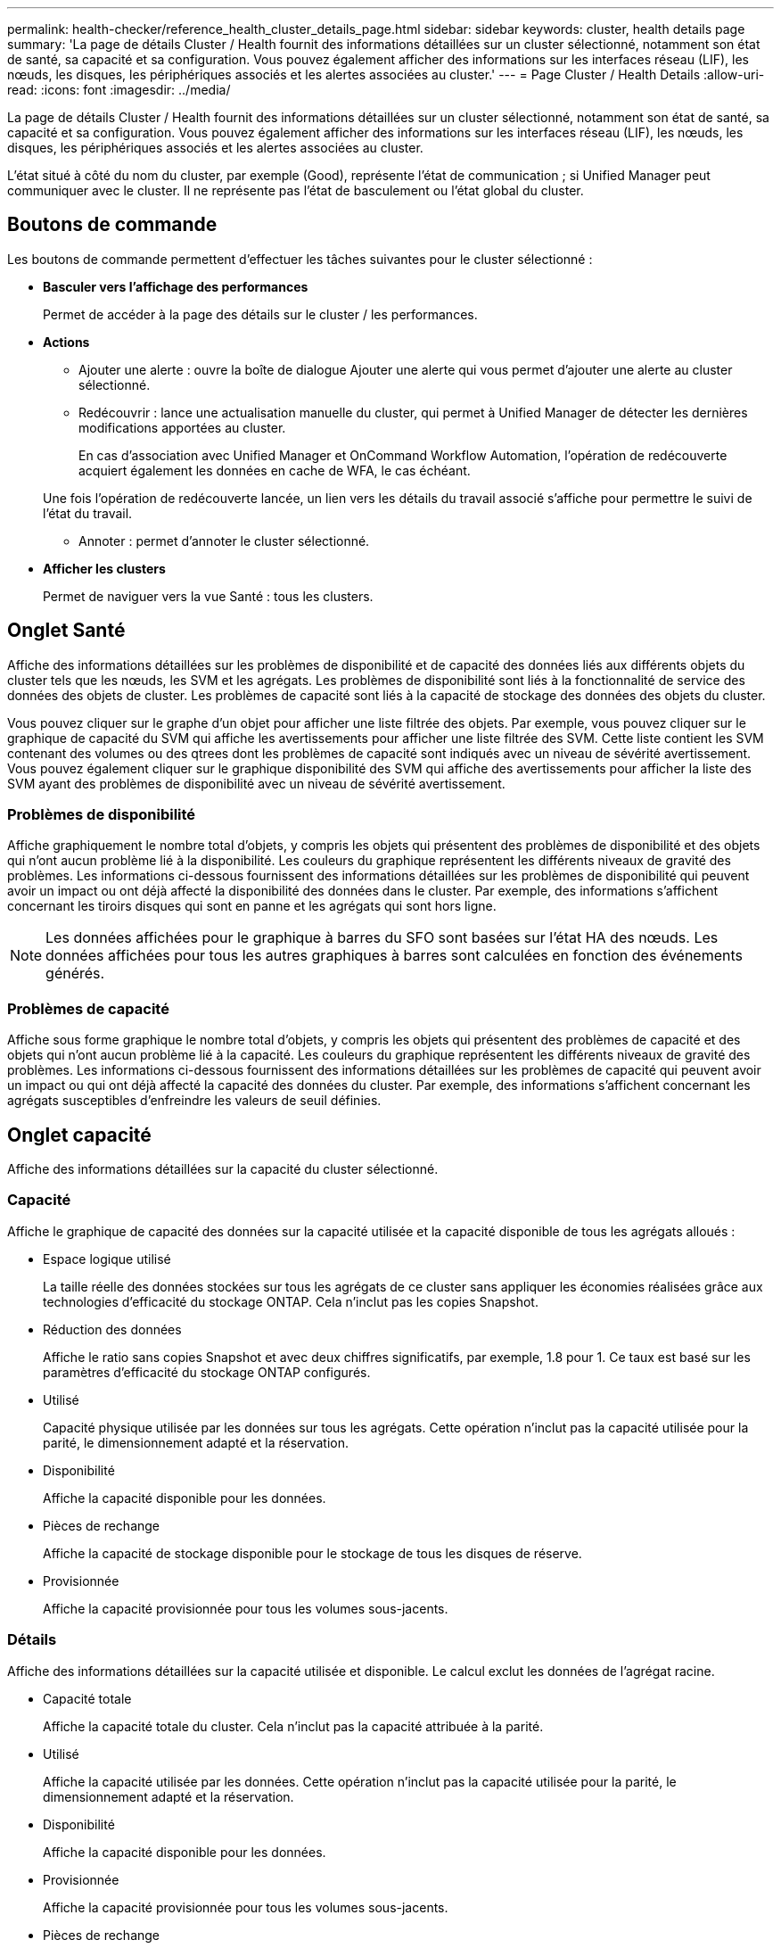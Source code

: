 ---
permalink: health-checker/reference_health_cluster_details_page.html 
sidebar: sidebar 
keywords: cluster, health details page 
summary: 'La page de détails Cluster / Health fournit des informations détaillées sur un cluster sélectionné, notamment son état de santé, sa capacité et sa configuration. Vous pouvez également afficher des informations sur les interfaces réseau (LIF), les nœuds, les disques, les périphériques associés et les alertes associées au cluster.' 
---
= Page Cluster / Health Details
:allow-uri-read: 
:icons: font
:imagesdir: ../media/


[role="lead"]
La page de détails Cluster / Health fournit des informations détaillées sur un cluster sélectionné, notamment son état de santé, sa capacité et sa configuration. Vous pouvez également afficher des informations sur les interfaces réseau (LIF), les nœuds, les disques, les périphériques associés et les alertes associées au cluster.

L'état situé à côté du nom du cluster, par exemple (Good), représente l'état de communication ; si Unified Manager peut communiquer avec le cluster. Il ne représente pas l'état de basculement ou l'état global du cluster.



== Boutons de commande

Les boutons de commande permettent d'effectuer les tâches suivantes pour le cluster sélectionné :

* *Basculer vers l'affichage des performances*
+
Permet de accéder à la page des détails sur le cluster / les performances.

* *Actions*
+
** Ajouter une alerte : ouvre la boîte de dialogue Ajouter une alerte qui vous permet d'ajouter une alerte au cluster sélectionné.
** Redécouvrir : lance une actualisation manuelle du cluster, qui permet à Unified Manager de détecter les dernières modifications apportées au cluster.
+
En cas d'association avec Unified Manager et OnCommand Workflow Automation, l'opération de redécouverte acquiert également les données en cache de WFA, le cas échéant.

+
Une fois l'opération de redécouverte lancée, un lien vers les détails du travail associé s'affiche pour permettre le suivi de l'état du travail.

** Annoter : permet d'annoter le cluster sélectionné.


* *Afficher les clusters*
+
Permet de naviguer vers la vue Santé : tous les clusters.





== Onglet Santé

Affiche des informations détaillées sur les problèmes de disponibilité et de capacité des données liés aux différents objets du cluster tels que les nœuds, les SVM et les agrégats. Les problèmes de disponibilité sont liés à la fonctionnalité de service des données des objets de cluster. Les problèmes de capacité sont liés à la capacité de stockage des données des objets du cluster.

Vous pouvez cliquer sur le graphe d'un objet pour afficher une liste filtrée des objets. Par exemple, vous pouvez cliquer sur le graphique de capacité du SVM qui affiche les avertissements pour afficher une liste filtrée des SVM. Cette liste contient les SVM contenant des volumes ou des qtrees dont les problèmes de capacité sont indiqués avec un niveau de sévérité avertissement. Vous pouvez également cliquer sur le graphique disponibilité des SVM qui affiche des avertissements pour afficher la liste des SVM ayant des problèmes de disponibilité avec un niveau de sévérité avertissement.



=== Problèmes de disponibilité

Affiche graphiquement le nombre total d'objets, y compris les objets qui présentent des problèmes de disponibilité et des objets qui n'ont aucun problème lié à la disponibilité. Les couleurs du graphique représentent les différents niveaux de gravité des problèmes. Les informations ci-dessous fournissent des informations détaillées sur les problèmes de disponibilité qui peuvent avoir un impact ou ont déjà affecté la disponibilité des données dans le cluster. Par exemple, des informations s'affichent concernant les tiroirs disques qui sont en panne et les agrégats qui sont hors ligne.

[NOTE]
====
Les données affichées pour le graphique à barres du SFO sont basées sur l'état HA des nœuds. Les données affichées pour tous les autres graphiques à barres sont calculées en fonction des événements générés.

====


=== Problèmes de capacité

Affiche sous forme graphique le nombre total d'objets, y compris les objets qui présentent des problèmes de capacité et des objets qui n'ont aucun problème lié à la capacité. Les couleurs du graphique représentent les différents niveaux de gravité des problèmes. Les informations ci-dessous fournissent des informations détaillées sur les problèmes de capacité qui peuvent avoir un impact ou qui ont déjà affecté la capacité des données du cluster. Par exemple, des informations s'affichent concernant les agrégats susceptibles d'enfreindre les valeurs de seuil définies.



== Onglet capacité

Affiche des informations détaillées sur la capacité du cluster sélectionné.



=== Capacité

Affiche le graphique de capacité des données sur la capacité utilisée et la capacité disponible de tous les agrégats alloués :

* Espace logique utilisé
+
La taille réelle des données stockées sur tous les agrégats de ce cluster sans appliquer les économies réalisées grâce aux technologies d'efficacité du stockage ONTAP. Cela n'inclut pas les copies Snapshot.

* Réduction des données
+
Affiche le ratio sans copies Snapshot et avec deux chiffres significatifs, par exemple, 1.8 pour 1. Ce taux est basé sur les paramètres d'efficacité du stockage ONTAP configurés.

* Utilisé
+
Capacité physique utilisée par les données sur tous les agrégats. Cette opération n'inclut pas la capacité utilisée pour la parité, le dimensionnement adapté et la réservation.

* Disponibilité
+
Affiche la capacité disponible pour les données.

* Pièces de rechange
+
Affiche la capacité de stockage disponible pour le stockage de tous les disques de réserve.

* Provisionnée
+
Affiche la capacité provisionnée pour tous les volumes sous-jacents.





=== Détails

Affiche des informations détaillées sur la capacité utilisée et disponible. Le calcul exclut les données de l'agrégat racine.

* Capacité totale
+
Affiche la capacité totale du cluster. Cela n'inclut pas la capacité attribuée à la parité.

* Utilisé
+
Affiche la capacité utilisée par les données. Cette opération n'inclut pas la capacité utilisée pour la parité, le dimensionnement adapté et la réservation.

* Disponibilité
+
Affiche la capacité disponible pour les données.

* Provisionnée
+
Affiche la capacité provisionnée pour tous les volumes sous-jacents.

* Pièces de rechange
+
Affiche la capacité de stockage disponible pour le stockage de tous les disques de réserve.





=== Tier dans le cloud

Affiche la capacité totale du Tier cloud utilisé ainsi que la capacité utilisée pour chaque Tier cloud connecté pour les agrégats compatibles FabricPool sur le cluster. Un FabricPool peut être sous licence ou sans licence.



=== Répartition de la capacité physique par type de disque

La zone capacité physique par type de disque affiche des informations détaillées sur la capacité de disque des différents types de disques du cluster. En cliquant sur le type de disque, vous pouvez afficher plus d'informations sur le type de disque dans l'onglet disques.

* Capacité exploitable totale
+
Affiche la capacité disponible et la capacité disponible des disques de données.

* DISQUES DURS
+
Affiche graphiquement la capacité utilisée et la capacité disponible de tous les disques de données HDD du cluster. La ligne en pointillés correspond à la capacité disponible des disques de données du disque dur.

* Flash
+
** Données SSD
+
Affiche sous forme graphique la capacité utilisée et la capacité disponible des disques de données SSD du cluster.

** Cache SSD
+
Affiche sous forme graphique la capacité de stockage des disques SSD cache du cluster.

** Disque de secours SSD
+
Affiche graphiquement la capacité disponible du disque SSD, ainsi que les données et les disques en cache dans le cluster.



* Disques non assignés
+
Affiche le nombre de disques non assignés dans le cluster.





=== Agrégats avec liste de problèmes de capacité

Affiche sous forme de tableau des informations détaillées sur la capacité utilisée et la capacité disponible des agrégats qui présentent des problèmes de risque de capacité.

* État
+
Indique que l'agrégat présente un problème de capacité d'une gravité spécifique.

+
Vous pouvez déplacer le pointeur de la souris sur l'état pour afficher plus d'informations sur l'événement ou les événements générés pour l'agrégat.

+
Si le statut de l'agrégat est déterminé par un seul événement, vous pouvez afficher des informations telles que le nom de l'événement, l'heure et la date à laquelle l'événement a été déclenché, le nom de l'administrateur auquel l'événement est affecté et la cause de l'événement. Vous pouvez cliquer sur le bouton *Afficher les détails* pour afficher plus d'informations sur l'événement.

+
Si l'état de l'agrégat est déterminé par plusieurs événements de même gravité, les trois principaux événements s'affichent avec des informations telles que le nom de l'événement, l'heure et la date du déclenchement des événements, ainsi que le nom de l'administrateur à qui l'événement est affecté. Vous pouvez afficher plus de détails sur chacun de ces événements en cliquant sur le nom de l'événement. Vous pouvez également cliquer sur le lien *Afficher tous les événements* pour afficher la liste des événements générés.

+
[NOTE]
====
Un agrégat peut avoir plusieurs événements liés à la capacité de la même gravité ou divers niveaux d'importance. Toutefois, seule la gravité la plus élevée est affichée. Par exemple, si un agrégat a deux événements avec des niveaux de gravité erreur et critique, seule la gravité critique est affichée.

====
* Agrégat
+
Affiche le nom de l'agrégat.

* Capacité de données utilisée
+
Affiche graphiquement les informations relatives à l'utilisation de la capacité de l'agrégat (en pourcentage).

* Jours avant la date complète
+
Affiche le nombre estimé de jours restants avant que l'agrégat n'atteigne sa capacité maximale.





== Onglet Configuration

Affiche des détails sur le cluster sélectionné, tels que l'adresse IP, le contact et l'emplacement :



=== Présentation du cluster

* Interface de gestion
+
Affiche la LIF de cluster-management que Unified Manager utilise pour se connecter au cluster. Le statut opérationnel de l'interface est également affiché.

* Nom d'hôte ou adresse IP
+
Affiche le FQDN, le nom court ou l'adresse IP de la LIF de cluster-management que Unified Manager utilise pour se connecter au cluster.

* FQDN
+
Affiche le nom de domaine complet (FQDN) du cluster.

* Version du système d'exploitation
+
Affiche la version ONTAP que le cluster exécute. Si les nœuds du cluster exécutent différentes versions de ONTAP, la version la plus ancienne de ONTAP s'affiche.

* Contactez
+
Affiche des détails sur l'administrateur que vous devez contacter en cas de problème avec le cluster.

* Emplacement
+
Affiche l'emplacement du cluster.

* Personnalité
+
Indique s'il s'agit d'un cluster configuré pour toutes les baies SAN.





=== Présentation du cluster distant

Fournit des détails sur le cluster distant dans une configuration MetroCluster. Ces informations s'affichent uniquement dans les configurations MetroCluster.

* Cluster
+
Affiche le nom du cluster distant. Vous pouvez cliquer sur le nom du cluster pour accéder à la page détaillée du cluster.

* Nom d'hôte ou adresse IP
+
Affiche le FQDN, le nom court ou l'adresse IP du cluster distant.

* Emplacement
+
Affiche l'emplacement du cluster distant.





=== Présentation de MetroCluster

Fournit des informations détaillées sur le cluster local dans les configurations MetroCluster over FC ou MetroCluster over IP. Ces informations s'affichent uniquement pour les configurations MetroCluster sur FC ou IP.

* Type
+
Indique si le type MetroCluster est à deux ou quatre nœuds. Pour MetroCluster sur IP, seuls les quatre nœuds sont pris en charge.

* Configuration
+
Affiche la configuration MetroCluster sur FC et IP, qui peut avoir les valeurs suivantes :



*Pour FC*

* Configuration Stretch avec câbles SAS
* Configuration Stretch avec Bridge FC-SAS
* Configuration de la structure avec commutateurs FC
+
[NOTE]
====
Dans le cas d'un système MetroCluster à quatre nœuds, seule la configuration Fabric avec commutateurs FC est prise en charge.

====


*Pour IP*

* Configuration IP avec commutateurs Ethernet (L2 ou L3, selon la configuration du cluster)
+
** Basculement automatisé et non planifié
+
Indique si le basculement automatique non planifié est activé pour le cluster local. Par défaut, AUSO est activé pour tous les clusters d'une configuration MetroCluster à deux nœuds dans Unified Manager. Vous pouvez utiliser l'interface de ligne de commande pour modifier le paramètre AUSO. Cela est pris en charge uniquement pour MetroCluster over FC.

** Mode basculement
+
Affiche le mode de commutation pour la configuration MetroCluster sur IP. Les valeurs disponibles sont : `Active`, `Negotiated Switchover` et `Automatic Unplanned Switchover`.







=== Nœuds

* Disponibilité
+
Affiche le nombre de nœuds en hautimage:../media/availability_up_um60.gif["Icône de disponibilité de LIF – supérieure"] ( ) ou en bas ( )image:../media/availability_down_um60.gif["Icône de disponibilité LIF – en panne"] dans le cluster.

* Versions d'OS
+
Affiche les versions ONTAP que les nœuds exécutent ainsi que le nombre de nœuds exécutant une version particulière de ONTAP. Par exemple, 9.6 (2), 9.3 (1) indique que deux nœuds exécutent ONTAP 9.6 et qu'un nœud exécute ONTAP 9.3.





=== Ordinateurs virtuels de stockage

* Disponibilité
+
Affiche le nombre de SVM qui sont en hausseimage:../media/availability_up_um60.gif["Icône de disponibilité de LIF – supérieure"] ( ) ou en baisse ( )image:../media/availability_down_um60.gif["Icône de disponibilité LIF – en panne"] dans le cluster.





=== Interfaces réseau

* Disponibilité
+
Affiche le nombre de LIFs non-data qui sont en hausseimage:../media/availability_up_um60.gif["Icône de disponibilité de LIF – supérieure"] ( ) ou en baisse ( )image:../media/availability_down_um60.gif["Icône de disponibilité LIF – en panne"] dans le cluster.

* Interfaces de gestion du cluster
+
Affiche le nombre de LIF cluster-management.

* Interfaces node-Management
+
Affiche le nombre de LIFs de node-management.

* Interfaces de cluster
+
Affiche le nombre de LIF de cluster.

* Interfaces intercluster
+
Affiche le nombre de LIFs intercluster.





=== Protocoles

* Protocoles de données
+
Affiche la liste des protocoles de données sous licence qui sont activés pour le cluster. Les protocoles de données incluent iSCSI, CIFS, NFS, NVMe et FC/FCoE.





=== La protection

* Médiateurs
+
Indique si le cluster prend en charge les médiateurs et l'état de connectivité du médiateur. Elle indique si le médiateur est configuré et, s'il est configuré, elle affiche l'état des médiateurs.

+
** Sans objet
+
S'affiche lorsque le cluster ne prend pas en charge les médiateurs.

** Non configuré
+
S'affiche lorsque le cluster prend en charge les médiateurs, mais que le médiateur n'est pas configuré.

** Adresse IP
+
S'affiche lorsque le cluster prend en charge les médiateurs et que le médiateur est configuré. L'état du médiateur est indiqué par la couleur. La couleur verte indique que l'état du médiateur est accessible. La couleur rouge indique que l'état du médiateur est inaccessible.







=== Tiers cloud

Le répertorie les noms des niveaux de Cloud auxquels ce cluster est connecté. Il répertorie également le type (Amazon S3, Microsoft Azure Cloud, IBM Cloud Object Storage, Google Cloud Storage, Alibaba Cloud Object Storage ou StorageGRID) et l'état des tiers cloud (disponibles ou non).



== Onglet MetroCluster Connectivity

Affiche les problèmes et l'état de connectivité des composants du cluster dans la configuration MetroCluster over FC. Un cluster s'affiche dans une zone rouge lorsque le partenaire de reprise sur incident du cluster a des problèmes.

[NOTE]
====
L'onglet MetroCluster Connectivity s'affiche uniquement pour les clusters qui se trouvent dans une configuration MetroCluster over FC.

====
Pour accéder à la page de détails d'un cluster distant, cliquez sur le nom du cluster distant. Vous pouvez également afficher les détails des composants en cliquant sur le lien nombre d'un composant. Par exemple, si vous cliquez sur le lien nombre de nœuds du cluster, l'onglet nœud s'affiche sur la page de détails du cluster. Si vous cliquez sur le lien nombre de disques du cluster distant, l'onglet disque s'affiche dans la page de détails du cluster distant.

[NOTE]
====
Lors de la gestion d'une configuration MetroCluster à huit nœuds, un clic sur le lien nombre de tiroirs disques affiche uniquement les tiroirs locaux de la paire haute disponibilité par défaut. Il n'existe aucun moyen d'afficher les tiroirs locaux sur l'autre paire haute disponibilité.

====
Vous pouvez déplacer le pointeur sur les composants pour afficher les détails et l'état de connectivité des clusters en cas de problème et pour afficher plus d'informations sur l'événement ou les événements générés pour le problème.

Si l'état du problème de connectivité entre les composants est déterminé par un événement unique, vous pouvez afficher des informations telles que le nom de l'événement, l'heure et la date de déclenchement de l'événement, le nom de l'administrateur auquel l'événement est affecté et la cause de l'événement. Le bouton Afficher les détails fournit plus d'informations sur l'événement.

Si l'état du problème de connectivité entre les composants est déterminé par plusieurs événements de même gravité, les trois principaux événements sont affichés avec des informations telles que le nom de l'événement, l'heure et la date du déclenchement des événements, ainsi que le nom de l'administrateur auquel l'événement est affecté. Vous pouvez afficher plus de détails sur chacun de ces événements en cliquant sur le nom de l'événement. Vous pouvez également cliquer sur le lien *Afficher tous les événements* pour afficher la liste des événements générés.



== Onglet réplication MetroCluster

Affiche l'état des données en cours de réplication dans une configuration MetroCluster over FC. Vous pouvez utiliser l'onglet MetroCluster Replication pour assurer la protection des données en réalisant une mise en miroir synchrone des données avec les clusters déjà peering. Un cluster s'affiche dans une zone rouge lorsque le partenaire de reprise sur incident du cluster a des problèmes.

[NOTE]
====
L'onglet MetroCluster Replication s'affiche uniquement pour les clusters qui se trouvent dans une configuration MetroCluster over FC.

====
Dans un environnement MetroCluster, vous pouvez utiliser cet onglet pour vérifier les connexions logiques et le peering du cluster local avec le cluster distant. Vous pouvez afficher la représentation objective des composants du cluster avec leurs connexions logiques. Cela permet d'identifier les problèmes susceptibles de se produire lors de la mise en miroir des métadonnées et des données.

Dans l'onglet MetroCluster Replication, le cluster local fournit la représentation graphique détaillée du cluster sélectionné et le partenaire MetroCluster fait référence au cluster distant.



== Onglet interfaces réseau

Affiche des détails sur toutes les LIFs autres que les données créées sur le cluster sélectionné.



=== Interface réseau

Affiche le nom de la LIF créée sur le cluster sélectionné.



=== Statut opérationnel

Affiche l'état opérationnel de l'interface, qui peut être Hautimage:../media/lif_status_up.gif["Icône de statut de LIF – Marche"] ( ), Bas (image:../media/lif_status_down.gif["Icône de statut de LIF – down"]) ou Inconnu ( )image:../media/hastate_unknown.gif["Icône de l'état HA – inconnu"]. L'état opérationnel d'une interface réseau est déterminé par le statut de ses ports physiques.



=== Statut administratif

Affiche l'état administratif de l'interface, qui peut être Hautimage:../media/lif_status_up.gif["Icône de statut de LIF – Marche"] ( ), Basimage:../media/lif_status_down.gif["Icône de statut de LIF – down"] ( ) ou Inconnu ( )image:../media/hastate_unknown.gif["Icône de l'état HA – inconnu"]. Vous pouvez contrôler le statut administratif d'une interface lorsque vous modifiez la configuration ou pendant la maintenance. Le statut administratif peut être différent du statut opérationnel. Cependant, si le statut administratif d'une LIF est arrêté, le statut opérationnel est arrêté par défaut.



=== Adresse IP

Affiche l'adresse IP de l'interface.



=== Rôle

Affiche le rôle de l'interface. Les rôles possibles sont les LIF Cluster-Management, les LIF Node Management, les LIF Cluster et les LIF intercluster.



=== Port de départ

Affiche le port physique auquel l'interface a été associée à l'origine.



=== Port actuel

Affiche le port physique auquel l'interface est actuellement associée. Après la migration de LIF, le port actuel peut être différent du port de home.



=== Règle de basculement

Affiche la stratégie de basculement configurée pour l'interface.



=== Groupes de routage

Affiche le nom du groupe de routage. Vous pouvez afficher plus d'informations sur les routes et la passerelle de destination en cliquant sur le nom du groupe de routage.

Les groupes de routage ne sont pas pris en charge par ONTAP 8.3 ou version ultérieure et une colonne vide s'affiche donc pour ces clusters.



=== Groupe de basculement

Affiche le nom du groupe de basculement.



== Onglet nœuds

Affiche des informations sur les nœuds du cluster sélectionné. Vous pouvez afficher des informations détaillées sur les paires haute disponibilité, les tiroirs disques et les ports :



=== Détails DE LA HAUTE DISPONIBILITÉ

La fournit une représentation schématique de l'état de haute disponibilité et de l'état de santé des nœuds de la paire haute disponibilité. L'état de santé du nœud est indiqué par les couleurs suivantes :

* *Vert*
+
Le nœud est en état de fonctionnement.

* *Jaune*
+
Le nœud a pris le relais du nœud partenaire ou il rencontre des problèmes environnementaux.

* *Rouge*
+
Le nœud ne fonctionne pas.



Vous pouvez afficher les informations relatives à la disponibilité de la paire haute disponibilité et prendre les mesures nécessaires pour éviter tout risque. Par exemple, en cas d'opération de basculement possible, le message suivant s'affiche : basculement du stockage possible.

Vous pouvez afficher la liste des événements relatifs à la paire haute disponibilité et à son environnement, tels que les ventilateurs, les alimentations, la batterie NVRAM, les cartes Flash, processeur de service et connectivité des tiroirs disques. Vous pouvez également afficher l'heure à laquelle les événements ont été déclenchés.

Vous pouvez afficher d'autres informations relatives au nœud, telles que le numéro de modèle.

Si des clusters à un seul nœud sont disponibles, vous pouvez également afficher les détails relatifs aux nœuds.



=== Tiroirs disques

Affiche des informations sur les tiroirs disques de la paire haute disponibilité.

Vous pouvez également afficher les événements générés pour les tiroirs disques et les composants environnementaux, ainsi que la date à laquelle les événements ont été déclenchés.

* *ID étagère*
+
Affiche l'ID du shelf où est situé le disque.

* *Etat du composant*
+
Affiche les détails environnementaux des tiroirs disques, comme les alimentations, les ventilateurs, les capteurs de température, les capteurs actuels, la connectivité des disques, et les capteurs de tension. Les détails relatifs à l'environnement s'affichent sous forme d'icônes dans les couleurs suivantes :

+
** *Vert*
+
Les composants environnementaux fonctionnent correctement.

** *Gris*
+
Aucune donnée n'est disponible pour les composants environnementaux.

** *Rouge*
+
Certains composants environnementaux sont en panne.



* *État*
+
Affiche l'état du tiroir disque. Les États possibles sont hors ligne, en ligne, pas de statut, initialisation requise, manquant, Et inconnu.

* *Modèle*
+
Affiche le numéro de modèle du tiroir disque.

* *Plateau de disque local*
+
Indique si le tiroir disque est situé sur le cluster local ou le cluster distant. Cette colonne s'affiche uniquement pour les clusters dans une configuration MetroCluster.

* *ID unique*
+
Affiche l'identifiant unique du tiroir disque.

* *Version du micrologiciel*
+
Affiche la version du firmware du tiroir disque.





=== Ports

Affiche des informations sur les ports FC, FCoE et Ethernet associés. Vous pouvez afficher des détails sur les ports et les LIF associées en cliquant sur les icônes de ports.

Vous pouvez également afficher les événements générés pour les ports.

Vous pouvez afficher les détails de port suivants :

* ID de port
+
Affiche le nom du port. Par exemple, les noms de ports peuvent être e0M, e0a et e0b.

* Rôle
+
Affiche le rôle du port. Les rôles possibles sont Cluster, Data, intercluster, Node Management et Undefined.

* Type
+
Affiche le protocole de couche physique utilisé pour le port. Les types possibles sont Ethernet, Fibre Channel et FCoE.

* WWPN
+
Affiche le WWPN (World Wide Port Name) du port.

* Révision du micrologiciel
+
Affiche la révision du micrologiciel du port FC/FCoE.

* État
+
Affiche l'état actuel du port. Les États possibles sont Haut, Bas, lien non connecté ou Inconnu (image:../media/hastate_unknown.gif["Icône de l'état HA – inconnu"]).

+
Vous pouvez afficher les événements liés au port dans la liste Evénements. Vous pouvez également afficher les détails des LIF associées, tels que le nom LIF, le statut opérationnel, l'adresse IP ou WWPN, les protocoles, le nom du SVM associé à la LIF, le port actuel, la politique de basculement et le groupe de basculement.





== Onglet disques

Affiche des détails sur les disques du cluster sélectionné. Vous pouvez afficher les informations relatives aux disques, telles que le nombre de disques utilisés, les disques de rechange, les disques défectueux et les disques non affectés. Vous pouvez également afficher d'autres détails, tels que le nom du disque, le type de disque et le nœud propriétaire du disque.



=== Récapitulatif du pool de disques

Affiche le nombre de disques, classés par type effectif (FCAL, SAS, SATA, MSATA, SSD, SSD NVMe, CAPACITÉ SSD, Array LUN et VMDISK) et état des disques. Vous pouvez également afficher d'autres informations, telles que le nombre d'agrégats, de disques partagés, de disques de rechange, des disques endommagés, des disques non assignés, et des disques non pris en charge. Si vous cliquez sur le lien effectif Disk type count, les disques de l'état sélectionné et du type effectif sont affichés. Par exemple, si vous cliquez sur le lien count pour le type SAS d'état disque rompu et effectif, tous les disques dont l'état de disque est rompu et le type SAS effectif sont affichés.



=== Disque

Affiche le nom du disque.



=== Groupes RAID

Affiche le nom du groupe RAID.



=== Nœud propriétaire

Affiche le nom du nœud auquel le disque appartient. Si le disque n'est pas affecté, aucune valeur n'est affichée dans cette colonne.



=== État

Affiche l'état du disque : agrégat, partagé, Spare, Broken, non affecté, Non pris en charge ou inconnu. Par défaut, cette colonne est triée pour afficher les États dans l'ordre suivant : Broken, Unattribués, Unsupported, Spare, Aggregate, Et partagé.



=== Disque local

Affiche Oui ou non pour indiquer si le disque se trouve sur le cluster local ou distant. Cette colonne s'affiche uniquement pour les clusters dans une configuration MetroCluster.



=== Position

Affiche la position du disque en fonction de son type de conteneur : par exemple, copie, données ou parité. Par défaut, cette colonne est masquée.



=== Agrégats concernés

Affiche le nombre d'agrégats affectés par la défaillance du disque. Vous pouvez déplacer le pointeur de la souris sur le lien du nombre pour afficher les agrégats impactés, puis cliquer sur le nom de l'agrégat pour afficher les détails de l'agrégat. Vous pouvez également cliquer sur le nombre d'agrégats pour afficher la liste des agrégats impactés dans la vue Santé : tous les agrégats.

Aucune valeur n'est affichée dans cette colonne dans les cas suivants :

* Pour les disques cassés, lorsqu'un cluster contenant de tels disques est ajouté à Unified Manager
* Lorsqu'il n'y a pas de disque défectueux




=== Pool de stockage

Affiche le nom du pool de stockage auquel le disque SSD appartient. Vous pouvez déplacer le pointeur sur le nom du pool de stockage pour afficher les détails du pool de stockage.



=== Capacité de stockage

Affiche la capacité de disque disponible.



=== Capacité brute

Affiche la capacité du disque brut non formaté avant le dimensionnement approprié et la configuration RAID. Par défaut, cette colonne est masquée.



=== Type

Affiche les types de disques, par exemple ATA, SATA, FCAL ou VMDISK.



=== Type effectif

Affiche le type de disque attribué par ONTAP.

Certains types de disques ONTAP sont considérés comme équivalents lors de la création et de l'ajout d'agrégats, ainsi que pour la gestion des disques de secours. ONTAP attribue un type de disque efficace à chaque type de disque.



=== Blocs de réserve consommés %

Affiche, par pourcentage, les blocs de spare qui sont utilisés dans le disque SSD. Cette colonne est vide pour les disques autres que les disques SSD.



=== Durée de vie nominale en %

Affiche, en pourcentage, une estimation de la durée de vie des disques SSD utilisés, en fonction de l'utilisation réelle des disques SSD et des prévisions du fabricant concernant la durée de vie des disques SSD. Une valeur supérieure à 99 indique que l'endurance estimée a été consommée, mais qu'elle n'indique pas une panne de disque SSD. Si la valeur est inconnue, le disque est omis.



=== Micrologiciel

Affiche la version du micrologiciel du disque.



=== TR/MIN

Affiche le nombre de tours par minute (tr/min) du disque. Par défaut, cette colonne est masquée.



=== Modèle

Affiche le numéro de modèle du disque. Par défaut, cette colonne est masquée.



=== Fournisseur

Affiche le nom du fournisseur du disque. Par défaut, cette colonne est masquée.



=== ID du tiroir

Affiche l'ID du shelf où est situé le disque.



=== Baie

Affiche l'ID de la baie où se trouve le disque.



== Volet Annotations associées

Vous permet d'afficher les détails d'annotation associés au cluster sélectionné. Les détails comprennent le nom de l'annotation et les valeurs d'annotation qui sont appliquées au cluster. Vous pouvez également supprimer des annotations manuelles du volet Annotations associées.



== Panneau périphériques associés

Vous permet d'afficher les détails des périphériques associés au cluster sélectionné.

Les détails incluent les propriétés du périphérique connecté au cluster, telles que le type de périphérique, la taille, le nombre et l'état de santé. Vous pouvez cliquer sur le lien de comptage pour effectuer une analyse plus approfondie sur ce périphérique particulier.

Vous pouvez utiliser le volet partenaires de MetroCluster pour obtenir des chiffres, ainsi que des informations sur le partenaire MetroCluster distant avec les composants de cluster associés, tels que les nœuds, les agrégats et les SVM. Le volet partenaire MetroCluster s'affiche uniquement pour les clusters d'une configuration MetroCluster.

Le volet périphériques associés vous permet d'afficher et de naviguer vers les nœuds, SVM et agrégats liés au cluster :



=== Partenaire MetroCluster

Affiche le statut de santé du partenaire MetroCluster. En utilisant le lien nombre, vous pouvez naviguer plus loin et obtenir des informations sur l'état et la capacité des composants du cluster.



=== Nœuds

Affiche le nombre, la capacité et l'état de santé des nœuds appartenant au cluster sélectionné. Capacité indique la capacité totale utilisable par rapport à la capacité disponible.



=== Ordinateurs virtuels de stockage

Affiche le nombre de SVM appartenant au cluster sélectionné.



=== 64 bits

Affiche le nombre, la capacité et l'état de santé des agrégats appartenant au cluster sélectionné.



== Volet groupes associés

Vous permet d'afficher la liste des groupes incluant le cluster sélectionné.



== Volet alertes associées

Le volet alertes associées vous permet d'afficher la liste des alertes du cluster sélectionné. Vous pouvez également ajouter une alerte en cliquant sur le lien Ajouter une alerte ou en modifiant une alerte existante en cliquant sur le nom de l'alerte.

*Informations connexes*

link:../health-checker/task_view_volume_list_and_details.html["Page volumes"] link:..//health-checker/task_view_cluster_list_and_details.html["Affichage de la liste et des détails des clusters"]
